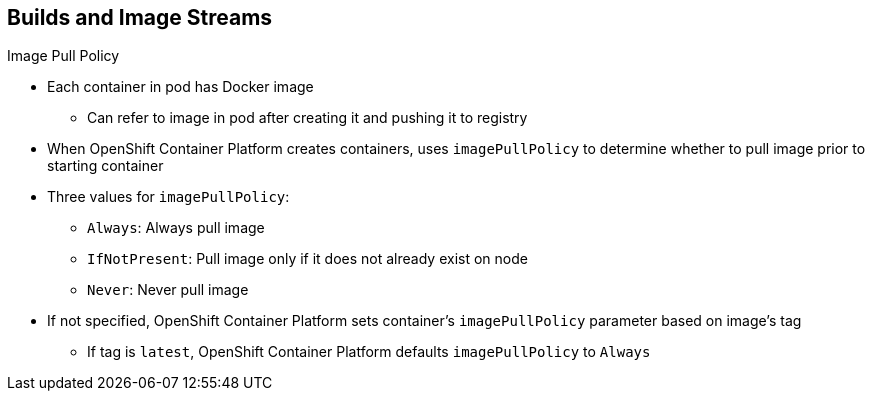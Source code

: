 == Builds and Image Streams

.Image Pull Policy

* Each container in pod has Docker image
** Can refer to image in pod after creating it and pushing it to registry

* When OpenShift Container Platform creates containers, uses `imagePullPolicy` to
 determine whether to pull image prior to starting container

* Three values for `imagePullPolicy`:

** `Always`: Always pull image
** `IfNotPresent`: Pull image only if it does not already exist on node
** `Never`: Never pull image

* If not specified, OpenShift Container Platform sets container's `imagePullPolicy`
 parameter based on image's tag
** If tag is `latest`, OpenShift Container Platform defaults `imagePullPolicy` to
 `Always`

ifdef::showscript[]

=== Transcript

Each container in a pod has a Docker image. After you create an image and push
 it to a registry, you can then refer to it in the pod.

When OpenShift Container Platform creates containers, it uses the container's
 `imagePullPolicy` to determine whether to pull the image prior to starting the
  container.

There are three possible values for `imagePullPolicy`:

* `Always`: Always pull the image
* `IfNotPresent`: Pull the image only if it does not already exist on the node
* `Never`: Never pull the image

If a container's `imagePullPolicy` parameter is not specified, OpenShift
 Enterprise sets it based on the image's tag. If the tag is `latest`, OpenShift
  Enterprise defaults `imagePullPolicy` to `Always`.


endif::showscript[]

